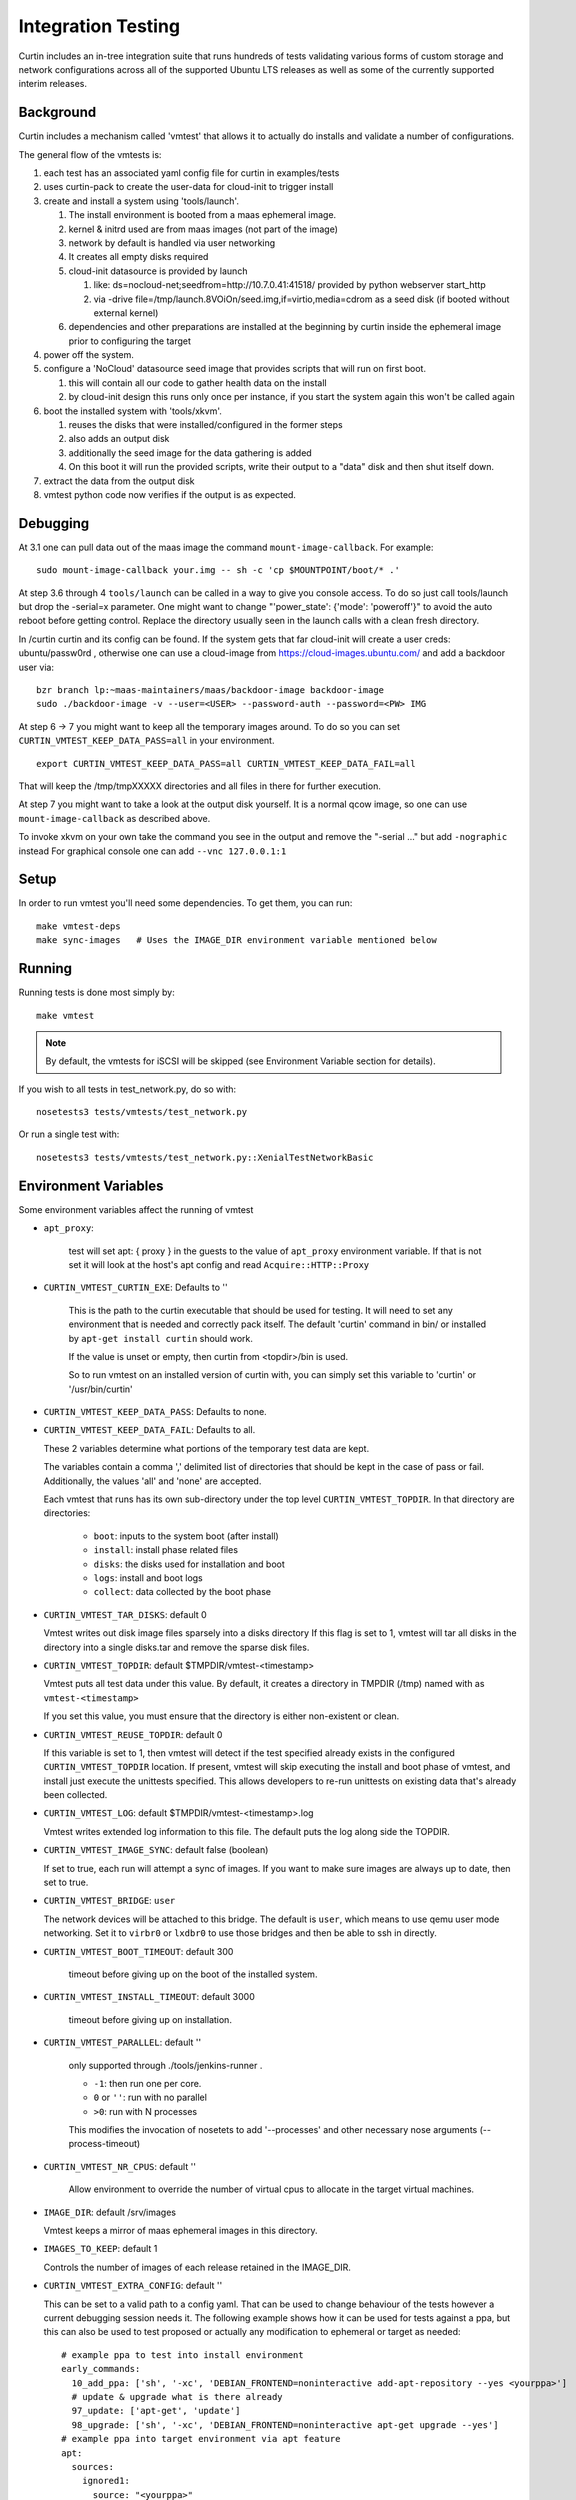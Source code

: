 ===================
Integration Testing
===================

Curtin includes an in-tree integration suite that runs hundreds of tests
validating various forms of custom storage and network configurations across
all of the supported Ubuntu LTS releases as well as some of the currently 
supported interim releases.

Background
==========

Curtin includes a mechanism called 'vmtest' that allows it to actually
do installs and validate a number of configurations.

The general flow of the vmtests is:

#. each test has an associated yaml config file for curtin in examples/tests
#. uses curtin-pack to create the user-data for cloud-init to trigger install
#. create and install a system using 'tools/launch'.

   #. The install environment is booted from a maas ephemeral image.
   #. kernel & initrd used are from maas images (not part of the image)
   #. network by default is handled via user networking
   #. It creates all empty disks required
   #. cloud-init datasource is provided by launch

      #. like: ds=nocloud-net;seedfrom=http://10.7.0.41:41518/
         provided by python webserver start_http
      #. via -drive file=/tmp/launch.8VOiOn/seed.img,if=virtio,media=cdrom
         as a seed disk (if booted without external kernel)

   #. dependencies and other preparations are installed at the beginning by
      curtin inside the ephemeral image prior to configuring the target

#. power off the system.
#. configure a 'NoCloud' datasource seed image that provides scripts that
   will run on first boot.

   #. this will contain all our code to gather health data on the install
   #. by cloud-init design this runs only once per instance, if you start
      the system again this won't be called again

#. boot the installed system with 'tools/xkvm'.

   #. reuses the disks that were installed/configured in the former steps
   #. also adds an output disk
   #. additionally the seed image for the data gathering is added
   #. On this boot it will run the provided scripts, write their output to a
      "data" disk and then shut itself down.

#. extract the data from the output disk
#. vmtest python code now verifies if the output is as expected.

Debugging
=========

At 3.1 one can pull data out of the maas image the command 
``mount-image-callback``.  For example::

  sudo mount-image-callback your.img -- sh -c 'cp $MOUNTPOINT/boot/* .'

At step 3.6 through 4 ``tools/launch`` can be called in a way to give you
console access.  To do so just call tools/launch but drop the -serial=x
parameter.  One might want to change "'power_state': {'mode': 'poweroff'}" to
avoid the auto reboot before getting control.  Replace the directory usually
seen in the launch calls with a clean fresh directory.

In /curtin curtin and its config can be found. If the system gets that far
cloud-init will create a user creds: ubuntu/passw0rd , otherwise one can use a
cloud-image from  https://cloud-images.ubuntu.com/ and add a backdoor user
via::

  bzr branch lp:~maas-maintainers/maas/backdoor-image backdoor-image
  sudo ./backdoor-image -v --user=<USER> --password-auth --password=<PW> IMG

At step 6 -> 7 you might want to keep all the temporary images around.  To do
so you can set ``CURTIN_VMTEST_KEEP_DATA_PASS=all`` in your environment. ::

  export CURTIN_VMTEST_KEEP_DATA_PASS=all CURTIN_VMTEST_KEEP_DATA_FAIL=all

That will keep the /tmp/tmpXXXXX directories and all files in there for further
execution.

At step 7 you might want to take a look at the output disk yourself.  It is a
normal qcow image, so one can use ``mount-image-callback`` as described above.

To invoke xkvm on your own take the command you see in the output and remove
the "-serial ..." but add ``-nographic`` instead For graphical console one can
add ``--vnc 127.0.0.1:1``

Setup
=====

In order to run vmtest you'll need some dependencies.  To get them, you 
can run::

  make vmtest-deps
  make sync-images   # Uses the IMAGE_DIR environment variable mentioned below

Running
=======

Running tests is done most simply by::

  make vmtest

.. note::

  By default, the vmtests for iSCSI will be skipped (see Environment
  Variable section for details).

If you wish to all tests in test_network.py, do so with::

  nosetests3 tests/vmtests/test_network.py

Or run a single test with::

  nosetests3 tests/vmtests/test_network.py::XenialTestNetworkBasic


Environment Variables
=====================

Some environment variables affect the running of vmtest

- ``apt_proxy``:

    test will set apt: { proxy } in the guests to the value of ``apt_proxy``
    environment variable.  If that is not set it will look at the host's apt
    config and read ``Acquire::HTTP::Proxy``

- ``CURTIN_VMTEST_CURTIN_EXE``: Defaults to ''

    This is the path to the curtin executable that should be used
    for testing.  It will need to set any environment that is needed
    and correctly pack itself.  The default 'curtin' command in bin/
    or installed by ``apt-get install curtin`` should work.

    If the value is unset or empty, then curtin from <topdir>/bin is used.

    So to run vmtest on an installed version of curtin with, you can
    simply set this variable to 'curtin' or '/usr/bin/curtin'

- ``CURTIN_VMTEST_KEEP_DATA_PASS``: Defaults to none.
- ``CURTIN_VMTEST_KEEP_DATA_FAIL``: Defaults to all.

  These 2 variables determine what portions of the temporary
  test data are kept.

  The variables contain a comma ',' delimited list of directories
  that should be kept in the case of pass or fail.  Additionally,
  the values 'all' and 'none' are accepted.

  Each vmtest that runs has its own sub-directory under the top level
  ``CURTIN_VMTEST_TOPDIR``.  In that directory are directories:

    - ``boot``: inputs to the system boot (after install)
    - ``install``: install phase related files
    - ``disks``: the disks used for installation and boot
    - ``logs``: install and boot logs
    - ``collect``: data collected by the boot phase

- ``CURTIN_VMTEST_TAR_DISKS``: default 0

  Vmtest writes out disk image files sparsely into a disks directory
  If this flag is set to 1, vmtest will tar all disks in the directory
  into a single disks.tar and remove the sparse disk files.

- ``CURTIN_VMTEST_TOPDIR``: default $TMPDIR/vmtest-<timestamp>

  Vmtest puts all test data under this value.  By default, it creates
  a directory in TMPDIR (/tmp) named with as ``vmtest-<timestamp>``

  If you set this value, you must ensure that the directory is either
  non-existent or clean.

- ``CURTIN_VMTEST_REUSE_TOPDIR``: default 0

  If this variable is set to 1, then vmtest will detect if the test
  specified already exists in the configured ``CURTIN_VMTEST_TOPDIR``
  location.  If present, vmtest will skip executing the install and
  boot phase of vmtest, and install just execute the unittests 
  specified.  This allows developers to re-run unittests on existing
  data that's already been collected.

- ``CURTIN_VMTEST_LOG``: default $TMPDIR/vmtest-<timestamp>.log

  Vmtest writes extended log information to this file.
  The default puts the log along side the TOPDIR.

- ``CURTIN_VMTEST_IMAGE_SYNC``: default false (boolean)

  If set to true, each run will attempt a sync of images.
  If you want to make sure images are always up to date, then set to true.

- ``CURTIN_VMTEST_BRIDGE``: ``user``

  The network devices will be attached to this bridge.  The default is
  ``user``, which means to use qemu user mode networking.  Set it to
  ``virbr0`` or ``lxdbr0`` to use those bridges and then be able to ssh
  in directly.

- ``CURTIN_VMTEST_BOOT_TIMEOUT``: default 300

    timeout before giving up on the boot of the installed system.

- ``CURTIN_VMTEST_INSTALL_TIMEOUT``: default 3000

    timeout before giving up on installation.

- ``CURTIN_VMTEST_PARALLEL``: default ''

    only supported through ./tools/jenkins-runner .

    - ``-1``: then run one per core.
    - ``0`` or ``''``: run with no parallel
    - ``>0``: run with N processes

    This modifies the  invocation of nosetets to add '--processes' and other
    necessary nose arguments (--process-timeout)

- ``CURTIN_VMTEST_NR_CPUS``: default ''

    Allow environment to override the number of virtual cpus to allocate
    in the target virtual machines.

- ``IMAGE_DIR``: default /srv/images

  Vmtest keeps a mirror of maas ephemeral images in this directory.

- ``IMAGES_TO_KEEP``: default 1

  Controls the number of images of each release retained in the IMAGE_DIR.

- ``CURTIN_VMTEST_EXTRA_CONFIG``: default ''

  This can be set to a valid path to a config yaml.
  That can be used to change behaviour of the tests however a current debugging
  session needs it. The following example shows how it can be used for tests
  against a ppa, but this can also be used to test proposed or actually any
  modification to ephemeral or target as needed::
    
    # example ppa to test into install environment
    early_commands:
      10_add_ppa: ['sh', '-xc', 'DEBIAN_FRONTEND=noninteractive add-apt-repository --yes <yourppa>']
      # update & upgrade what is there already
      97_update: ['apt-get', 'update']
      98_upgrade: ['sh', '-xc', 'DEBIAN_FRONTEND=noninteractive apt-get upgrade --yes']
    # example ppa into target environment via apt feature
    apt:
      sources:
        ignored1:
          source: "<yourppa>"
    # example of any other modification
    early_commands:
      01_something: ['sh', '-xc', '<yourcommand>']
    # in target
    late_commands:
      02_something: ['sh', '-xc', 'curtin in-target -- <yourcommand>']

- ``CURTIN_VMTEST_ISCSI_PORTAL``: default ''

  By default, iSCSI tests are skipped when running `make vmtest`, as
  iSCSI server configuration is necessary. ``tools/jenkins-runner`` will
  configure a ``tgt`` server if possible and set the necessary
  environment variables.

  If an accessible iSCSI server is available, it can be specified in
  this environment variable as ``HOST:PORT``. ``HOST`` can be a
  hostname, IPv4 address or IPv6 address. If an IPv6 address is used, it
  must be enclosed in ``[]``.

  Additionally, if a ``tgt`` server is running locally as the iSCSI
  server and is configured to listen on a non-default socket, it is
  necessary to specify ``TGT_IPC_SOCKET`` to indicate the path to the
  socket in use.

  As iSCSI server configuration by-hand can be difficult, there is a
  script in ``tools/find-tgt`` which can be used to run a local ``tgt``
  server. It will find an available port and use the default route-able
  IPv4 address on the system. The script takes a directory as parameter,
  and will emit a ``info`` file in that directory which can be sourced as
  a shell script to set the relevant environment variables needed to run
  the iSCSI vmtests. For example::

    mkdir output
    ./tools/find-tgt output
    . output/info
    nosetests3 tests/vmtests/test_iscsi.py

  Or, using ``jenkins-runner``:

    ./tools/jenkins-runner tests/vmtests/test_iscsi.py

Environment 'boolean' values
============================

For boolean environment variables the value is considered True
if it is any value other than case insensitive 'false', '' or "0".

Test Class Variables
====================

The base VMBaseClass defines several variables that help creating a new test
easily. Among those the common ones are:

Generic:

- ``arch_skip``: 

  If a test is not supported on an architecture it can list the arch in this
  variable to auto-skip the test if executed on that arch.

- ``conf_file``:

  The configuration that will be processed by this vmtest.

- ``extra_kern_args``:

  Extra arguments to the guest kernel on boot.

Data Collection:

- ``collect_scripts``:

  The commands run when booting into the installed environment to collect the
  data for the test to verify a proper execution.

- ``boot_cloudconf``:

  Extra cloud-init config content for the install phase.  This allows to gather
  content of the install phase if needed for test verification.

Disk Setup:

- ``disk_block_size``:

  Default block size ``512`` bytes.

- ``disk_driver``:

  Default block device driver is ``virtio-blk``.

iSCSI Setup:

- ``iscsi_disks``:
